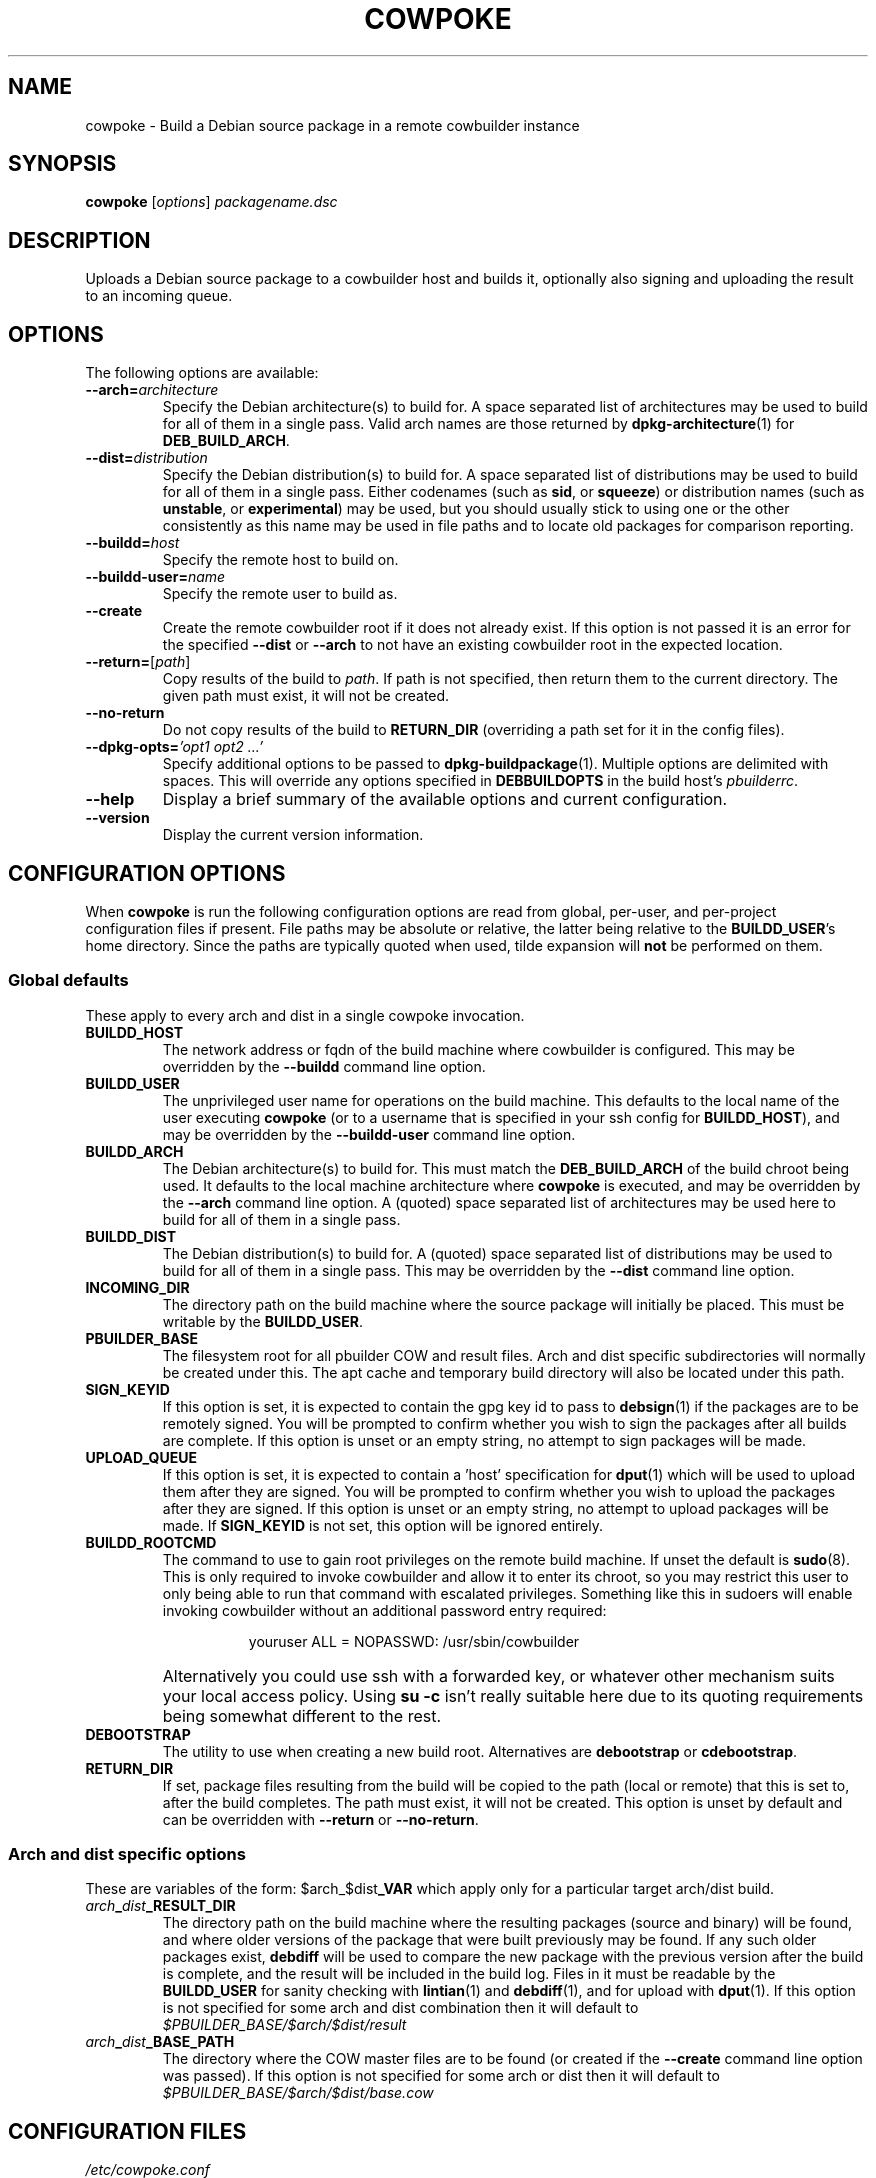 .\"                                      Hey, EMACS: -*- nroff -*-
.\" First parameter, NAME, should be all caps
.\" Second parameter, SECTION, should be 1-8, maybe w/ subsection
.\" other parameters are allowed: see man(7), man(1)
.TH COWPOKE 1 "April 28, 2008"
.\" Please adjust this date whenever revising the manpage.
.\"
.\" Some roff macros, for reference:
.\" .nh        disable hyphenation
.\" .hy        enable hyphenation
.\" .ad l      left justify
.\" .ad b      justify to both left and right margins
.\" .nf        disable filling
.\" .fi        enable filling
.\" .br        insert line break
.\" .sp <n>    insert n+1 empty lines
.\" for manpage-specific macros, see man(7)
.SH NAME
cowpoke \- Build a Debian source package in a remote cowbuilder instance
.SH SYNOPSIS
.B cowpoke
.RI [ options ] " packagename.dsc"

.SH DESCRIPTION
Uploads a Debian source package to a cowbuilder host and builds it,
optionally also signing and uploading the result to an incoming queue.


.SH OPTIONS
The following options are available:

.TP
.BI \-\-arch= architecture
Specify the Debian architecture(s) to build for.  A space separated list of
architectures may be used to build for all of them in a single pass.  Valid
arch names are those returned by \fBdpkg-architecture\fP(1) for
\fBDEB_BUILD_ARCH\fP.

.TP
.BI \-\-dist= distribution
Specify the Debian distribution(s) to build for.  A space separated list of
distributions may be used to build for all of them in a single pass.  Either
codenames (such as \fBsid\fP, or \fBsqueeze\fP) or distribution names (such as
\fBunstable\fP, or \fBexperimental\fP) may be used, but you should usually stick
to using one or the other consistently as this name may be used in file paths
and to locate old packages for comparison reporting.

.TP
.BI \-\-buildd= host
Specify the remote host to build on.

.TP
.BI \-\-buildd\-user= name
Specify the remote user to build as.

.TP
.B \-\-create
Create the remote cowbuilder root if it does not already exist.  If this option
is not passed it is an error for the specified \fB\-\-dist\fP or \fB\-\-arch\fP
to not have an existing cowbuilder root in the expected location.

.TP
.BR \-\-return= [ \fIpath ]
Copy results of the build to \fIpath\fP.  If path is not specified, then return
them to the current directory. The given path must exist, it will not be created.

.TP
.B \-\-no\-return
Do not copy results of the build to \fBRETURN_DIR\fP (overriding a path set for
it in the config files).

.TP
.BI \-\-dpkg\-opts= "'opt1 opt2 ...'"
Specify additional options to be passed to \fBdpkg-buildpackage\fP(1).  Multiple
options are delimited with spaces.  This will override any options specified in
\fBDEBBUILDOPTS\fP in the build host's \fIpbuilderrc\fP.

.TP
.B \-\-help
Display a brief summary of the available options and current configuration.

.TP
.B \-\-version
Display the current version information.


.SH CONFIGURATION OPTIONS
When \fBcowpoke\fP is run the following configuration options are read from
global, per\-user, and per\-project configuration files if present.  File paths
may be absolute or relative, the latter being relative to the \fBBUILDD_USER\fR's
home directory.  Since the paths are typically quoted when used, tilde expansion
will \fBnot\fP be performed on them.

.SS Global defaults
These apply to every arch and dist in a single cowpoke invocation.

.TP
.B BUILDD_HOST
The network address or fqdn of the build machine where cowbuilder is configured.
This may be overridden by the \fB\-\-buildd\fP command line option.
.TP
.B BUILDD_USER
The unprivileged user name for operations on the build machine.  This defaults
to the local name of the user executing \fBcowpoke\fP (or to a username that is
specified in your ssh config for \fBBUILDD_HOST\fR), and may be overridden by the
\fB\-\-buildd\-user\fP command line option.
.TP
.B BUILDD_ARCH
The Debian architecture(s) to build for.  This must match the \fBDEB_BUILD_ARCH\fP
of the build chroot being used.  It defaults to the local machine architecture where
\fBcowpoke\fP is executed, and may be overridden by the \fB\-\-arch\fP command line
option.  A (quoted) space separated list of architectures may be used here to build
for all of them in a single pass.
.TP
.B BUILDD_DIST
The Debian distribution(s) to build for.  A (quoted) space separated list of
distributions may be used to build for all of them in a single pass.  This may
be overridden by the \fB\-\-dist\fP command line option.

.TP
.B INCOMING_DIR
The directory path on the build machine where the source package will initially
be placed.  This must be writable by the \fBBUILDD_USER\fP.
.TP
.B PBUILDER_BASE
The filesystem root for all pbuilder COW and result files.  Arch and dist
specific subdirectories will normally be created under this.  The apt cache
and temporary build directory will also be located under this path.

.TP
.B SIGN_KEYID
If this option is set, it is expected to contain the gpg key id to pass to
\fBdebsign\fP(1) if the packages are to be remotely signed.  You will be prompted
to confirm whether you wish to sign the packages after all builds are complete.
If this option is unset or an empty string, no attempt to sign packages will be
made.
.TP
.B UPLOAD_QUEUE
If this option is set, it is expected to contain a 'host' specification for
\fBdput\fP(1) which will be used to upload them after they are signed.  You will
be prompted to confirm whether you wish to upload the packages after they are
signed.  If this option is unset or an empty string, no attempt to upload packages
will be made.  If \fBSIGN_KEYID\fP is not set, this option will be ignored entirely.

.TP
.B BUILDD_ROOTCMD
The command to use to gain root privileges on the remote build machine.  If
unset the default is \fBsudo\fP(8).  This is only required to invoke cowbuilder
and allow it to enter its chroot, so you may restrict this user to only being
able to run that command with escalated privileges.  Something like this in
sudoers will enable invoking cowbuilder without an additional password entry
required:
.TP
.B " "
.RS 1.5i
youruser ALL = NOPASSWD: /usr/sbin/cowbuilder
.RE
.TP
.B " "
Alternatively you could use ssh with a forwarded key, or whatever other
mechanism suits your local access policy.  Using \fBsu \-c\fR isn't really
suitable here due to its quoting requirements being somewhat different to
the rest.

.TP
.B DEBOOTSTRAP
The utility to use when creating a new build root.  Alternatives are
.BR debootstrap " or " cdebootstrap .

.TP
.B RETURN_DIR
If set, package files resulting from the build will be copied to the path
(local or remote) that this is set to, after the build completes.  The path
must exist, it will not be created.  This option is unset by default and can
be overridden with \fB\-\-return\fR or \fB\-\-no-return\fR.


.SS Arch and dist specific options
These are variables of the form: $arch_$dist\fB_VAR\fR which apply only for a
particular target arch/dist build.

.TP
.IB arch _ dist _RESULT_DIR
The directory path on the build machine where the resulting packages (source and
binary) will be found, and where older versions of the package that were built
previously may be found.  If any such older packages exist, \fBdebdiff\fP will
be used to compare the new package with the previous version after the build is
complete, and the result will be included in the build log.  Files in it must be
readable by the \fBBUILDD_USER\fP for sanity checking with \fBlintian\fP(1) and
\fBdebdiff\fP(1), and for upload with \fBdput\fP(1).  If this option is not
specified for some arch and dist combination then it will default to
.I $PBUILDER_BASE/$arch/$dist/result

.TP
.IB arch _ dist _BASE_PATH
The directory where the COW master files are to be found (or created if the
\fB\-\-create\fP command line option was passed).  If this option is not specified
for some arch or dist then it will default to
.I $PBUILDER_BASE/$arch/$dist/base.cow


.SH CONFIGURATION FILES
.TP
.I /etc/cowpoke.conf
Global configuration options.  Will override hardcoded defaults.
.TP
.I ~/.cowpoke
Per\-user configuration options.  Will override any global configuration.
.TP
.I .cowpoke
Per\-project configuration options.  Will override any per-user or global
configuration if \fBcowpoke\fP is called from the directory where they exist.

If the environment variable \fBCOWPOKE_CONF\fP is set, it specifies an addtional
configuration file which will override all of those above.  Options specified
explicitly on the command line override all configuration files.


.SH COWBUILDER CONFIGURATION
There is nothing particularly special required to configure a cowbuilder instance
for use with \fBcowpoke\fP.  Simply create them in the flavour you require with
`\fBcowbuilder \-\-create\fP` according to the cowbuilder documentation, then
configure \fBcowpoke\fP with the user, arch, and path information required to
access it, on the machines you wish to invoke it from (or alternatively configure
\fBcowpoke\fP with the path, arch and distribution information and pass the
\fB\-\-create\fP option to it on the first invocation).  The build host running
cowbuilder does not require \fBcowpoke\fP installed locally.

The build machine should have the \fBlintian\fP and \fBdevscripts\fR packages
installed for post-build sanity checking.  Upon completion, the build log and
the results of automated checks will be recorded in the \fBINCOMING_DIR\fP.
If you wish to upload signed packages the build machine will also need
\fBdput\fP(1) installed and configured to use the '\fIhost\fP' alias specified
by \fBUPLOAD_QUEUE\fP.  If \fBrsync\fP(1) is available on both the local and
build machine, then it will be used to transfer the source package (this may
save on some transfers of the \fIorig.tar.*\fP when building subsequent Debian
revisions).

The user executing \fBcowpoke\fP must have ssh access to the build machine as
the \fBBUILDD_USER\fP.  That user must be able to invoke cowbuilder as root by
using the \fBBUILDD_ROOTCMD\fP.  Signing keys are not required to be installed
on the build machine (and will be ignored there if they are).  If the package
is signed, keys will be expected on the machine that executes \fBcowpoke\fP.

When \fBcowpoke\fP is invoked, it will first attempt to update the cowbuilder
image if that has not already been done on the same day.  This is checked by
the presence or absence of a \fIcowbuilder-$arch-$dist-update-log-$date\fP file
in the \fBINCOMING_DIR\fP.  You may move, remove, or touch this file if you wish
the image to be updated more or less often than that.  Its contents log the
output of cowbuilder during the update (or creation) of the build root.


.SH NOTES
Since \fBcowbuilder\fP creates a chroot, and to do that you need root, \fBcowpoke\fP
also requires some degree of root access.  So all the horrible things that can
go wrong with that may well one day rain down upon you.  \fBcowbuilder\fR has been
known to accidentally wipe out bind-mounted filesystems outside the chroot, and
worse than that can easily happen.  So be careful, keep good backups of things
you don't want to lose on your build machine, and use \fBcowpoke\fP to keep all
that on a machine that isn't your bleeding edge dev box with your last few hours
of uncommitted work.

.SH SEE ALSO
.BR cowbuilder (1),
.BR pbuilder (1),
.BR ssh-agent (1),
.BR sudoers (5).

.SH AUTHOR
.B cowpoke
was written by Ron <\fIron@debian.org\fP>.

